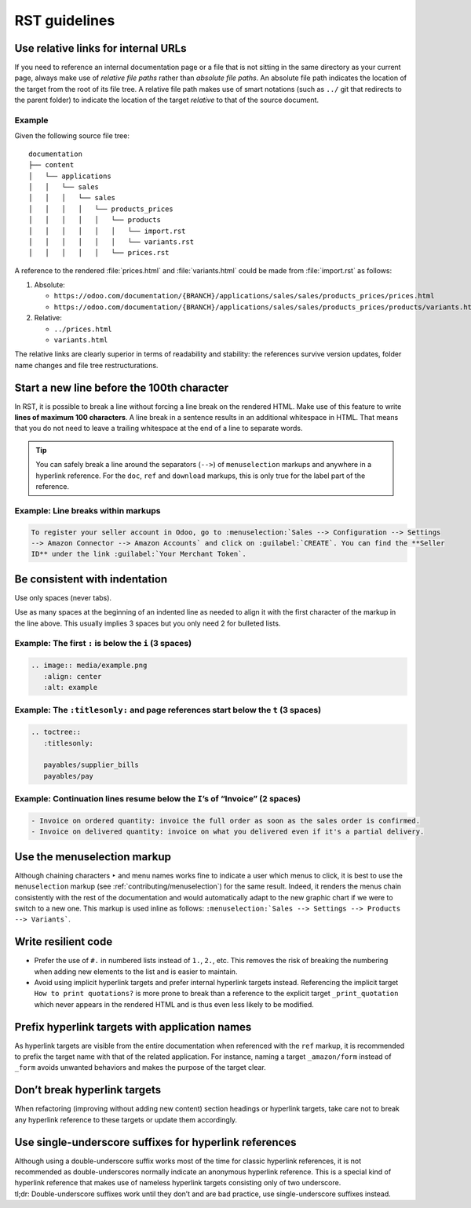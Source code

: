 ==============
RST guidelines
==============

.. _contributing/relative-links:

Use relative links for internal URLs
====================================

If you need to reference an internal documentation page or a file that is not sitting in the same
directory as your current page, always make use of *relative file paths* rather than *absolute file
paths*. An absolute file path indicates the location of the target from the root of its file tree. A
relative file path makes use of smart notations (such as ``../`` git that redirects to the parent
folder) to indicate the location of the target *relative* to that of the source document.

Example
-------

Given the following source file tree:

::

  documentation
  ├── content
  │   └── applications
  │   │   └── sales
  │   │   │   └── sales
  │   │   │   │   └── products_prices
  │   │   │   │   │   └── products
  │   │   │   │   │   │   └── import.rst
  │   │   │   │   │   │   └── variants.rst
  │   │   │   │   │   └── prices.rst

A reference to the rendered :file:`prices.html` and :file:`variants.html` could be made from
:file:`import.rst` as follows:

#. Absolute:

   - ``https://odoo.com/documentation/{BRANCH}/applications/sales/sales/products_prices/prices.html``
   - ``https://odoo.com/documentation/{BRANCH}/applications/sales/sales/products_prices/products/variants.html``

#. Relative:

   - ``../prices.html``
   - ``variants.html``

The relative links are clearly superior in terms of readability and stability: the references
survive version updates, folder name changes and file tree restructurations.

.. _contributing/line-length-limit:

Start a new line before the 100th character
===========================================

In RST, it is possible to break a line without forcing a line break on the rendered HTML. Make use
of this feature to write **lines of maximum 100 characters**. A line break in a sentence results in
an additional whitespace in HTML. That means that you do not need to leave a trailing whitespace at
the end of a line to separate words.

.. tip::
   You can safely break a line around the separators (``-->``) of ``menuselection`` markups and
   anywhere in a hyperlink reference. For the ``doc``, ``ref`` and ``download`` markups, this is
   only true for the label part of the reference.

Example: Line breaks within markups
-----------------------------------

.. code-block:: rst

   To register your seller account in Odoo, go to :menuselection:`Sales --> Configuration --> Settings
   --> Amazon Connector --> Amazon Accounts` and click on :guilabel:`CREATE`. You can find the **Seller
   ID** under the link :guilabel:`Your Merchant Token`.

Be consistent with indentation
==============================

Use only spaces (never tabs).

Use as many spaces at the beginning of an indented line as needed to align it with the first
character of the markup in the line above. This usually implies 3 spaces but you only need 2 for
bulleted lists.

Example: The first ``:`` is below the ``i`` (3 spaces)
------------------------------------------------------

.. code-block:: rst

   .. image:: media/example.png
      :align: center
      :alt: example

Example: The ``:titlesonly:`` and page references start below the ``t`` (3 spaces)
----------------------------------------------------------------------------------

.. code-block:: rst

   .. toctree::
      :titlesonly:

      payables/supplier_bills
      payables/pay

Example: Continuation lines resume below the ``I``’s of “Invoice” (2 spaces)
----------------------------------------------------------------------------

.. code-block:: rst

   - Invoice on ordered quantity: invoice the full order as soon as the sales order is confirmed.
   - Invoice on delivered quantity: invoice on what you delivered even if it's a partial delivery.

.. _contributing/menuselection:

Use the menuselection markup
============================

Although chaining characters ``‣`` and menu names works fine to indicate a user which menus to
click, it is best to use the ``menuselection`` markup (see :ref:`contributing/menuselection`) for
the same result. Indeed, it renders the menus chain consistently with the rest of the documentation
and would automatically adapt to the new graphic chart if we were to switch to a new one. This
markup is used inline as follows: ``:menuselection:`Sales --> Settings --> Products --> Variants```.

.. _contributing/resilient-code:

Write resilient code
====================

- Prefer the use of ``#.`` in numbered lists instead of ``1.``, ``2.``, etc. This removes the risk
  of breaking the numbering when adding new elements to the list and is easier to maintain.
- Avoid using implicit hyperlink targets and prefer internal hyperlink targets instead. Referencing
  the implicit target ``How to print quotations?`` is more prone to break than a reference to the
  explicit target ``_print_quotation`` which never appears in the rendered HTML and is thus even
  less likely to be modified.

.. _contributing/hyperlink-target-prefix:

Prefix hyperlink targets with application names
===============================================

As hyperlink targets are visible from the entire documentation when referenced with the ``ref``
markup, it is recommended to prefix the target name with that of the related application. For
instance, naming a target ``_amazon/form`` instead of ``_form`` avoids unwanted behaviors and makes
the purpose of the target clear.

.. _contributing/hyperlink-target-resilience:

Don’t break hyperlink targets
=============================

When refactoring (improving without adding new content) section headings or hyperlink targets, take
care not to break any hyperlink reference to these targets or update them accordingly.

.. _contributing/single-underscore:

Use single-underscore suffixes for hyperlink references
=======================================================

| Although using a double-underscore suffix works most of the time for classic hyperlink references,
  it is not recommended as double-underscores normally indicate an anonymous hyperlink reference.
  This is a special kind of hyperlink reference that makes use of nameless hyperlink targets
  consisting only of two underscore.
| tl;dr: Double-underscore suffixes work until they don’t and are bad practice, use
  single-underscore suffixes instead.
